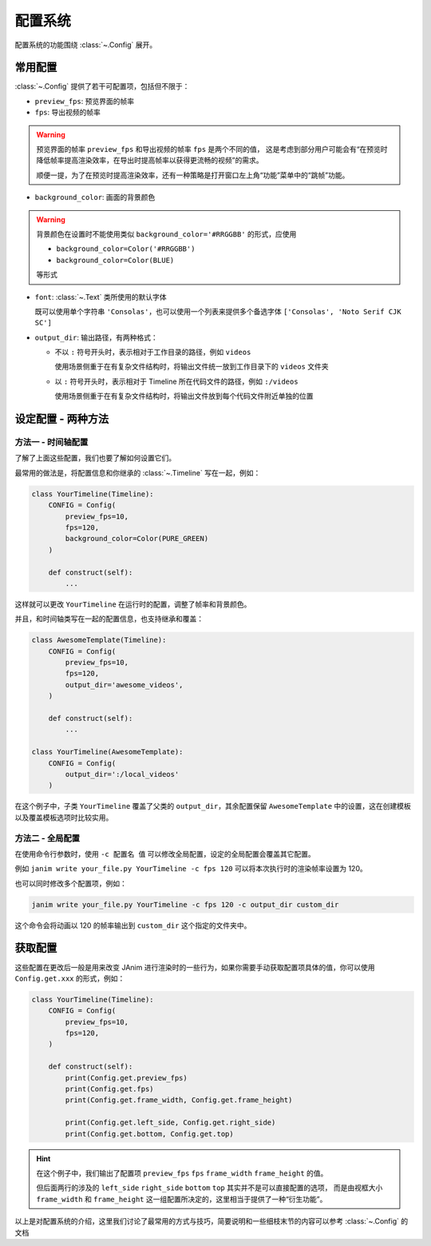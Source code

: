 .. _config_system:

配置系统
================

配置系统的功能围绕 :class:`~.Config` 展开。

常用配置
-----------------

:class:`~.Config` 提供了若干可配置项，包括但不限于：

- ``preview_fps``: 预览界面的帧率
- ``fps``: 导出视频的帧率

.. warning::

    预览界面的帧率 ``preview_fps`` 和导出视频的帧率 ``fps`` 是两个不同的值，
    这是考虑到部分用户可能会有“在预览时降低帧率提高渲染效率，在导出时提高帧率以获得更流畅的视频”的需求。

    顺便一提，为了在预览时提高渲染效率，还有一种策略是打开窗口左上角“功能”菜单中的“跳帧”功能。

- ``background_color``: 画面的背景颜色

.. warning::

    背景颜色在设置时不能使用类似 ``background_color='#RRGGBB'`` 的形式，应使用

    - ``background_color=Color('#RRGGBB')``

    - ``background_color=Color(BLUE)``

    等形式

- ``font``: :class:`~.Text` 类所使用的默认字体

  既可以使用单个字符串 ``'Consolas'``，也可以使用一个列表来提供多个备选字体 ``['Consolas', 'Noto Serif CJK SC']``

- ``output_dir``: 输出路径，有两种格式：

  - 不以 ``:`` 符号开头时，表示相对于工作目录的路径，例如 ``videos``

    使用场景侧重于在有复杂文件结构时，将输出文件统一放到工作目录下的 ``videos`` 文件夹

  - 以 ``:`` 符号开头时，表示相对于 Timeline 所在代码文件的路径，例如 ``:/videos``

    使用场景侧重于在有复杂文件结构时，将输出文件放到每个代码文件附近单独的位置

设定配置 - 两种方法
----------------------------------

方法一 - 时间轴配置
~~~~~~~~~~~~~~~~~~~~~~~~~~~~~~~~~~

了解了上面这些配置，我们也要了解如何设置它们。

最常用的做法是，将配置信息和你继承的 :class:`~.Timeline` 写在一起，例如：

.. code-block:: python

    class YourTimeline(Timeline):
        CONFIG = Config(
            preview_fps=10,
            fps=120,
            background_color=Color(PURE_GREEN)
        )

        def construct(self):
            ...

这样就可以更改 ``YourTimeline`` 在运行时的配置，调整了帧率和背景颜色。

并且，和时间轴类写在一起的配置信息，也支持继承和覆盖：

.. code-block:: python

    class AwesomeTemplate(Timeline):
        CONFIG = Config(
            preview_fps=10,
            fps=120,
            output_dir='awesome_videos',
        )

        def construct(self):
            ...

    class YourTimeline(AwesomeTemplate):
        CONFIG = Config(
            output_dir=':/local_videos'
        )

在这个例子中，子类 ``YourTimeline`` 覆盖了父类的 ``output_dir``，其余配置保留 ``AwesomeTemplate`` 中的设置，这在创建模板以及覆盖模板选项时比较实用。

方法二 - 全局配置
~~~~~~~~~~~~~~~~~~~~~~~~~~~~~~~~~~~~

在使用命令行参数时，使用 ``-c 配置名 值`` 可以修改全局配置，设定的全局配置会覆盖其它配置。

例如 ``janim write your_file.py YourTimeline -c fps 120`` 可以将本次执行时的渲染帧率设置为 120。

也可以同时修改多个配置项，例如：

.. code-block:: shell

    janim write your_file.py YourTimeline -c fps 120 -c output_dir custom_dir

这个命令会将动画以 120 的帧率输出到 ``custom_dir`` 这个指定的文件夹中。

获取配置
-----------------

这些配置在更改后一般是用来改变 JAnim 进行渲染时的一些行为，如果你需要手动获取配置项具体的值，你可以使用 ``Config.get.xxx`` 的形式，例如：

.. code-block:: python

    class YourTimeline(Timeline):
        CONFIG = Config(
            preview_fps=10,
            fps=120,
        )

        def construct(self):
            print(Config.get.preview_fps)
            print(Config.get.fps)
            print(Config.get.frame_width, Config.get.frame_height)

            print(Config.get.left_side, Config.get.right_side)
            print(Config.get.bottom, Config.get.top)

.. hint::

    在这个例子中，我们输出了配置项 ``preview_fps`` ``fps`` ``frame_width`` ``frame_height`` 的值。

    但后面两行的涉及的 ``left_side`` ``right_side`` ``bottom`` ``top`` 其实并不是可以直接配置的选项，
    而是由视框大小 ``frame_width`` 和 ``frame_height`` 这一组配置所决定的，这里相当于提供了一种“衍生功能”。

以上是对配置系统的介绍，这里我们讨论了最常用的方式与技巧，简要说明和一些细枝末节的内容可以参考 :class:`~.Config` 的文档
